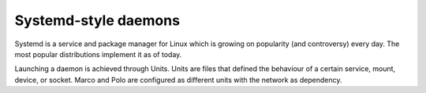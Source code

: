 Systemd-style daemons
---------------------

.. ArchLinux daemons are managed by the `systemd` utility [1]_ instead of the popular init.d-style for a series of performance and architectural reasons [2]_.


.. https://wiki.archlinux.org/index.php/Systemd

Systemd is a service and package manager for Linux which is growing on popularity (and controversy) every day. The most popular distributions implement it as of today.

Launching a daemon is achieved through Units. Units are files that defined the behaviour of a certain service, mount, device, or socket. Marco and Polo are configured as different units with the network as dependency.

